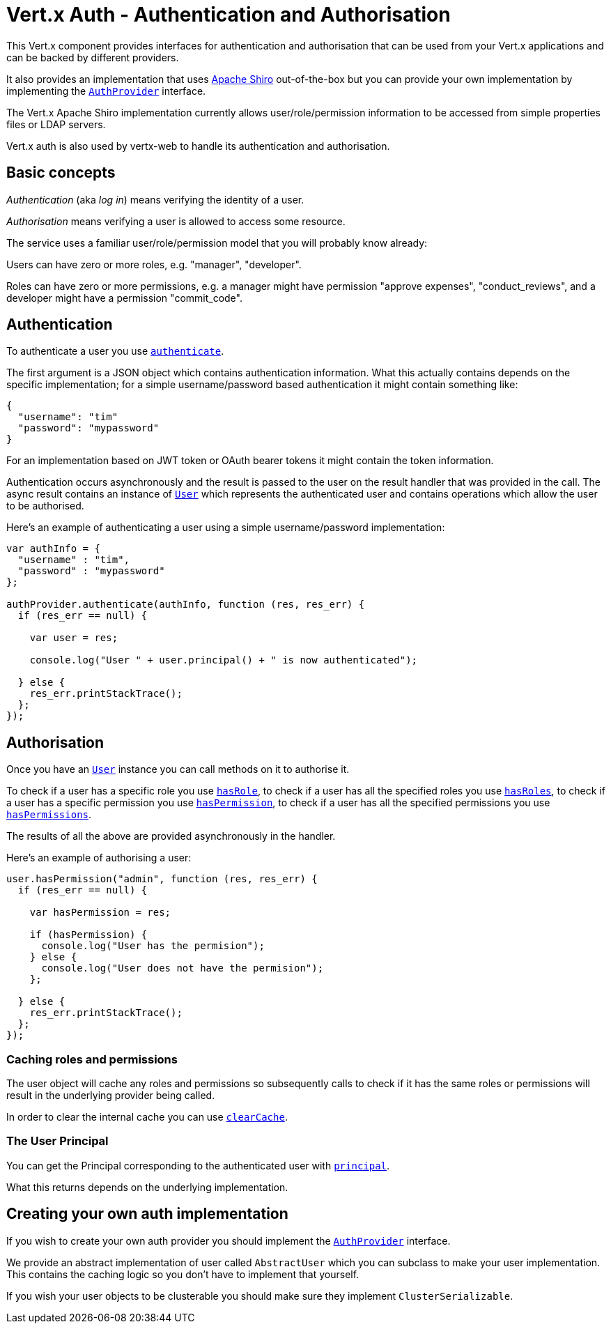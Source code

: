 = Vert.x Auth - Authentication and Authorisation

This Vert.x component provides interfaces for authentication and authorisation that can be used from your Vert.x
applications and can be backed by different providers.

It also provides an implementation that uses http://shiro.apache.org/[Apache Shiro] out-of-the-box but you can provide
your own implementation by implementing the `link:jsdoc/auth_provider-AuthProvider.html[AuthProvider]` interface.

The Vert.x Apache Shiro implementation
currently allows user/role/permission information to be accessed from simple properties files or LDAP servers.

Vert.x auth is also used by vertx-web to handle its authentication and authorisation.

== Basic concepts

_Authentication_ (aka _log in_) means verifying the identity of a user.

_Authorisation_ means verifying a user is allowed to access some resource.

The service uses a familiar user/role/permission model that you will probably know already:

Users can have zero or more roles, e.g. "manager", "developer".

Roles can have zero or more permissions, e.g. a manager might have permission "approve expenses", "conduct_reviews",
and a developer might have a permission "commit_code".

== Authentication

To authenticate a user you use `link:jsdoc/auth_provider-AuthProvider.html#authenticate[authenticate]`.

The first argument is a JSON object which contains authentication information. What this actually contains depends
on the specific implementation; for a simple username/password based authentication it might contain something like:

----
{
  "username": "tim"
  "password": "mypassword"
}
----

For an implementation based on JWT token or OAuth bearer tokens it might contain the token information.

Authentication occurs asynchronously and the result is passed to the user on the result handler that was provided in
the call. The async result contains an instance of `link:jsdoc/user-User.html[User]` which represents the authenticated
user and contains operations which allow the user to be authorised.

Here's an example of authenticating a user using a simple username/password implementation:

[source,java]
----

var authInfo = {
  "username" : "tim",
  "password" : "mypassword"
};

authProvider.authenticate(authInfo, function (res, res_err) {
  if (res_err == null) {

    var user = res;

    console.log("User " + user.principal() + " is now authenticated");

  } else {
    res_err.printStackTrace();
  };
});

----

== Authorisation

Once you have an `link:jsdoc/user-User.html[User]` instance you can call methods on it to authorise it.

To check if a user has a specific role you use `link:jsdoc/user-User.html#hasRole[hasRole]`,
to check if a user has all the specified roles you use `link:jsdoc/user-User.html#hasRoles[hasRoles]`,
to check if a user has a specific permission you use `link:jsdoc/user-User.html#hasPermission[hasPermission]`,
to check if a user has all the specified permissions you use `link:jsdoc/user-User.html#hasPermissions[hasPermissions]`.

The results of all the above are provided asynchronously in the handler.

Here's an example of authorising a user:

[source,java]
----

user.hasPermission("admin", function (res, res_err) {
  if (res_err == null) {

    var hasPermission = res;

    if (hasPermission) {
      console.log("User has the permision");
    } else {
      console.log("User does not have the permision");
    };

  } else {
    res_err.printStackTrace();
  };
});

----

=== Caching roles and permissions

The user object will cache any roles and permissions so subsequently calls to check if it has the same roles or
permissions will result in the underlying provider being called.

In order to clear the internal cache you can use `link:jsdoc/user-User.html#clearCache[clearCache]`.

=== The User Principal

You can get the Principal corresponding to the authenticated user with `link:jsdoc/user-User.html#principal[principal]`.

What this returns depends on the underlying implementation.

== Creating your own auth implementation

If you wish to create your own auth provider you should implement the `link:jsdoc/auth_provider-AuthProvider.html[AuthProvider]` interface.

We provide an abstract implementation of user called `AbstractUser` which you can subclass
to make your user implementation. This contains the caching logic so you don't have to implement that yourself.

If you wish your user objects to be clusterable you should make sure they implement `ClusterSerializable`.